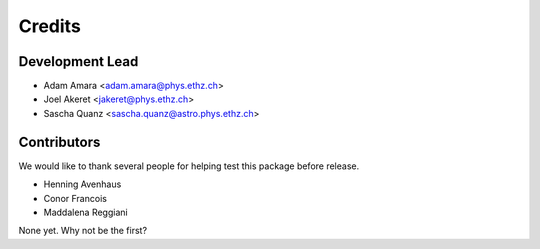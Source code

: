 =======
Credits
=======

Development Lead
----------------

* Adam Amara <adam.amara@phys.ethz.ch>
* Joel Akeret <jakeret@phys.ethz.ch>
* Sascha Quanz <sascha.quanz@astro.phys.ethz.ch>


Contributors
------------

We would like to thank several people for helping test this package before release. 

* Henning Avenhaus
* Conor Francois
* Maddalena Reggiani

None yet. Why not be the first?

